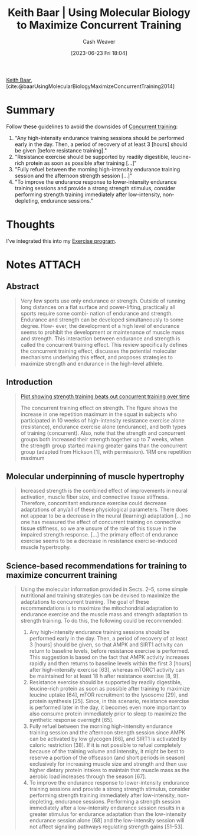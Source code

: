 :PROPERTIES:
:ROAM_REFS: [cite:@baarUsingMolecularBiologyMaximizeConcurrentTraining2014]
:ID:       dec127fd-bb24-48de-8d07-52906e357792
:LAST_MODIFIED: [2023-09-05 Tue 20:17]
:END:
#+title: Keith Baar | Using Molecular Biology to Maximize Concurrent Training
#+hugo_custom_front_matter: :slug "dec127fd-bb24-48de-8d07-52906e357792"
#+author: Cash Weaver
#+date: [2023-06-23 Fri 18:04]
#+filetags: :reference:

[[id:91c1ea02-26a6-4cd4-a1f6-d588a699b0c8][Keith Baar]], [cite:@baarUsingMolecularBiologyMaximizeConcurrentTraining2014]

* Summary
Follow these guidelines to avoid the downsides of [[id:be21c5df-1559-4d50-8efb-6bd1b5db104f][Concurrent training]]:

1. "Any high-intensity endurance training sessions should be performed early in the day. Then, a period of recovery of at least 3 [hours] should be given [before resistance training]."
2. "Resistance exercise should be supported by readily digestible, leucine-rich protein as soon as possible after training [...]"
3. "Fully refuel between the morning high-intensity endurance training session and the afternoon strength session [...]"
4. "To improve the endurance response to lower-intensity endurance training sessions and provide a strong strength stimulus, consider performing strength training immediately after low-intensity, non-depleting, endurance sessions."
* Thoughts
I've integrated this into my [[id:ede98d80-26a5-4b11-8427-9b6fec550c3e][Exercise program]].
* Notes :ATTACH:
:PROPERTIES:
:NOTER_DOCUMENT: attachments/de/c127fd-bb24-48de-8d07-52906e357792/using-molecular-biology-to-maximize-concurrent-training.pdf
:NOTER_PAGE: 1
:END:
** Abstract
:PROPERTIES:
:NOTER_PAGE: 1
:END:

#+begin_quote
Very few sports use only endurance or strength. Outside of running long distances on a flat surface and power-lifting, practically all sports require some combi- nation of endurance and strength. Endurance and strength can be developed simultaneously to some degree. How- ever, the development of a high level of endurance seems to prohibit the development or maintenance of muscle mass and strength. This interaction between endurance and strength is called the concurrent training effect. This review specifically defines the concurrent training effect, discusses the potential molecular mechanisms underlying this effect, and proposes strategies to maximize strength and endurance in the high-level athlete.
#+end_quote
** Introduction
:PROPERTIES:
:NOTER_PAGE: 1
:END:

#+begin_quote
[[file:strength-cardio-interference-plot.png][Plot showing strength training beats out concurrent training over time]]

The concurrent training effect on strength. The figure shows the increase in one repetition maximum in the squat in subjects who participated in 10 weeks of high-intensity resistance exercise alone (resistance), endurance exercise alone (endurance), and both types of training (concurrent). Also, note that the strength and concurrent groups both increased their strength together up to 7 weeks, when the strength group started making greater gains than the concurrent group (adapted from Hickson [1], with permission). 1RM one repetition maximum
#+end_quote

** Molecular underpinning of muscle hypertrophy
:PROPERTIES:
:NOTER_PAGE: (2 . 0.5207427894112998)
:END:

#+begin_quote
Increased strength is the combined effect of improvements in neural activation, muscle fiber size, and connective tissue stiffness. Therefore, concomitant endurance exercise could decrease adaptations of any/all of these physiological parameters. There does not appear to be a decrease in the neural (learning) adaptation [...] no one has measured the effect of concurrent training on connective tissue stiffness, so we are unsure of the role of this tissue in the impaired strength response. [...] the primary effect of endurance exercise seems to be a decrease in resistance exercise-induced muscle hypertrophy.
#+end_quote

** Science-based recommendations for training to maximize concurrent training

#+begin_quote
Using the molecular information provided in Sects. 2–5, some simple nutritional and training strategies can be devised to maximize the adaptations to concurrent training. The goal of these recommendations is to maximize the mitochondrial adaptation to endurance exercise and the muscle mass and strength adaptation to strength training. To do this, the following could be recommended:

1. Any high-intensity endurance training sessions should be performed early in the day. Then, a period of recovery of at least 3 [hours] should be given, so that AMPK and SIRT1 activity can return to baseline levels, before resistance exercise is performed. This suggestion is based on the fact that AMPK activity increases rapidly and then returns to baseline levels within the first 3 [hours] after high-intensity exercise [63], whereas mTORC1 activity can be maintained for at least 18 h after resistance exercise [8, 9].
2. Resistance exercise should be supported by readily digestible, leucine-rich protein as soon as possible after training to maximize leucine uptake [64], mTOR recruitment to the lysosome [29], and protein synthesis [25]. Since, in this scenario, resistance exercise is performed later in the day, it becomes even more important to also consume protein immediately prior to sleep to maximize the synthetic response overnight [65].
3. Fully refuel between the morning high-intensity endurance training session and the afternoon strength session since AMPK can be activated by low glycogen [66], and SIRT1 is activated by caloric restriction [38]. If it is not possible to refuel completely because of the training volume and intensity, it might be best to reserve a portion of the offseason (and short periods in season) exclusively for increasing muscle size and strength and then use higher dietary protein intakes to maintain that muscle mass as the aerobic load increases through the season [67].
4. To improve the endurance response to lower-intensity endurance training sessions and provide a strong strength stimulus, consider performing strength training immediately after low-intensity, non-depleting, endurance sessions. Performing a strength session immediately after a low-intensity endurance session results in a greater stimulus for endurance adaptation than the low-intensity endurance session alone [68] and the low-intensity session will not affect signaling pathways regulating strength gains [51–53].
#+end_quote
* Flashcards :noexport:
#+print_bibliography: